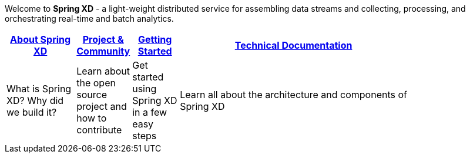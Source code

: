 Welcome to *Spring XD* - a light-weight distributed service for assembling data streams and collecting, processing, and orchestrating real-time and batch analytics.

[width="80%",cols="3,^2,^2,10",options="header"]
|=========================================================
|link:About-Spring-XD[About Spring XD] |link:Project-and-Community[Project & Community] |link:Getting-Started[Getting Started] |link:Technical-Documentation[Technical Documentation]
|What is Spring XD? Why did we build it?|Learn about the open source project and how to contribute|Get started using Spring XD in a few easy steps|Learn all about the architecture and components of Spring XD






